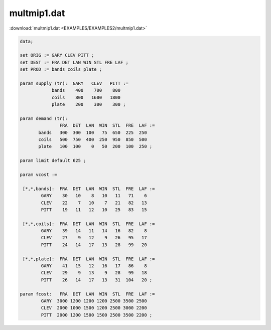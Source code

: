 multmip1.dat
============

:download:`multmip1.dat <EXAMPLES/EXAMPLES2/multmip1.dat>`

.. code-block:: ampl

    data;
    
    set ORIG := GARY CLEV PITT ;
    set DEST := FRA DET LAN WIN STL FRE LAF ;
    set PROD := bands coils plate ;
    
    param supply (tr):  GARY   CLEV   PITT :=
                bands    400    700    800
                coils    800   1600   1800
                plate    200    300    300 ;
    
    param demand (tr):
                   FRA  DET  LAN  WIN  STL  FRE  LAF :=
           bands   300  300  100   75  650  225  250
           coils   500  750  400  250  950  850  500
           plate   100  100    0   50  200  100  250 ;
    
    param limit default 625 ;
    
    param vcost :=
    
     [*,*,bands]:  FRA  DET  LAN  WIN  STL  FRE  LAF :=
            GARY    30   10    8   10   11   71    6
            CLEV    22    7   10    7   21   82   13
            PITT    19   11   12   10   25   83   15
    
     [*,*,coils]:  FRA  DET  LAN  WIN  STL  FRE  LAF :=
            GARY    39   14   11   14   16   82    8
            CLEV    27    9   12    9   26   95   17
            PITT    24   14   17   13   28   99   20
    
     [*,*,plate]:  FRA  DET  LAN  WIN  STL  FRE  LAF :=
            GARY    41   15   12   16   17   86    8
            CLEV    29    9   13    9   28   99   18
            PITT    26   14   17   13   31  104   20 ;
    
    param fcost:   FRA  DET  LAN  WIN  STL  FRE  LAF :=
            GARY  3000 1200 1200 1200 2500 3500 2500
            CLEV  2000 1000 1500 1200 2500 3000 2200
            PITT  2000 1200 1500 1500 2500 3500 2200 ;
    
